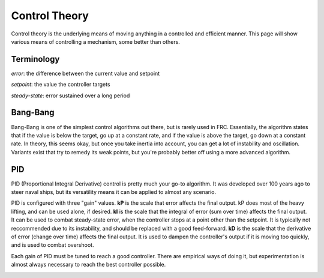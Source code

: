 Control Theory
==============
Control theory is the underlying means of moving anything in a controlled and efficient manner. This page will show various means of controlling a mechanism, some better than others.

Terminology
-----------
*error*: the difference between the current value and setpoint

*setpoint*: the value the controller targets

*steady-state*: error sustained over a long period

Bang-Bang
---------
Bang-Bang is one of the simplest control algorithms out there, but is rarely used in FRC. Essentially, the algorithm states that if the value is below the target, go up at a constant rate, and if the value is above the target, go down at a constant rate. In theory, this seems okay, but once you take inertia into account, you can get a lot of instability and oscillation. Variants exist that try to remedy its weak points, but you're probably better off using a more advanced algorithm.

PID
---
PID (Proportional Integral Derivative) control is pretty much your go-to algorithm. It was developed over 100 years ago to steer naval ships, but its versatility means it can be applied to almost any scenario.

PID is configured with three "gain" values. **kP** is the scale that error affects the final output. kP does most of the heavy lifting, and can be used alone, if desired.
**kI** is the scale that the integral of error (sum over time) affects the final output. It can be used to combat steady-state error, when the controller stops at a point other than the setpoint. It is typically not reccommended due to its instability, and should be replaced with a good feed-forward.
**kD** is the scale that the derivative of error (change over time) affects the final output. It is used to dampen the controller's output if it is moving too quickly, and is used to combat overshoot.

Each gain of PID must be tuned to reach a good controller. There are empirical ways of doing it, but experimentation is almost always necessary to reach the best controller possible.

.. image:: https://media1.tenor.com/images/d8c07c69d7d6fa992876f6207d7875db/tenor.gif?itemid=5063488